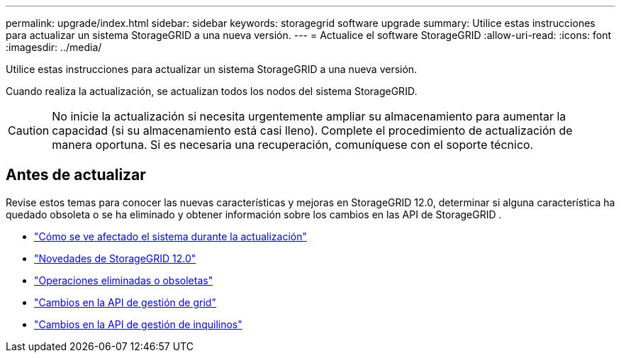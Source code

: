 ---
permalink: upgrade/index.html 
sidebar: sidebar 
keywords: storagegrid software upgrade 
summary: Utilice estas instrucciones para actualizar un sistema StorageGRID a una nueva versión. 
---
= Actualice el software StorageGRID
:allow-uri-read: 
:icons: font
:imagesdir: ../media/


[role="lead"]
Utilice estas instrucciones para actualizar un sistema StorageGRID a una nueva versión.

Cuando realiza la actualización, se actualizan todos los nodos del sistema StorageGRID.


CAUTION: No inicie la actualización si necesita urgentemente ampliar su almacenamiento para aumentar la capacidad (si su almacenamiento está casi lleno).  Complete el procedimiento de actualización de manera oportuna.  Si es necesaria una recuperación, comuníquese con el soporte técnico.



== Antes de actualizar

Revise estos temas para conocer las nuevas características y mejoras en StorageGRID 12.0, determinar si alguna característica ha quedado obsoleta o se ha eliminado y obtener información sobre los cambios en las API de StorageGRID .

* link:how-your-system-is-affected-during-upgrade.html["Cómo se ve afectado el sistema durante la actualización"]
* link:whats-new.html["Novedades de StorageGRID 12.0"]
* link:removed-or-deprecated-features.html["Operaciones eliminadas o obsoletas"]
* link:changes-to-grid-management-api.html["Cambios en la API de gestión de grid"]
* link:changes-to-tenant-management-api.html["Cambios en la API de gestión de inquilinos"]

